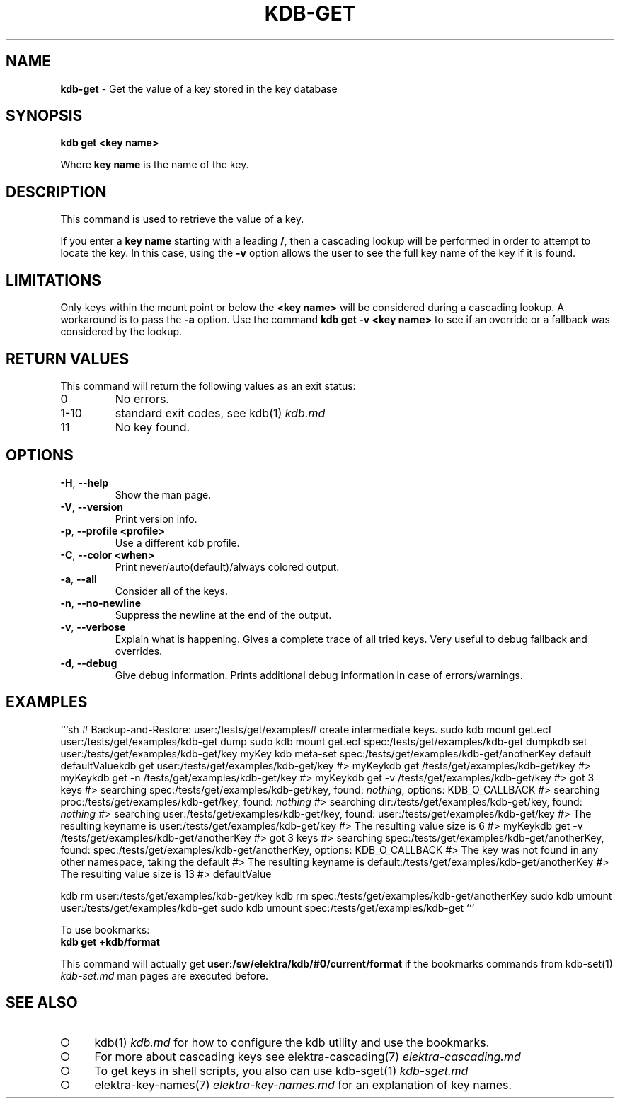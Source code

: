 .\" generated with Ronn-NG/v0.9.1
.\" http://github.com/apjanke/ronn-ng/tree/0.9.1
.TH "KDB\-GET" "1" "August 2021" ""
.SH "NAME"
\fBkdb\-get\fR \- Get the value of a key stored in the key database
.SH "SYNOPSIS"
\fBkdb get <key name>\fR
.P
Where \fBkey name\fR is the name of the key\.
.SH "DESCRIPTION"
This command is used to retrieve the value of a key\.
.P
If you enter a \fBkey name\fR starting with a leading \fB/\fR, then a cascading lookup will be performed in order to attempt to locate the key\. In this case, using the \fB\-v\fR option allows the user to see the full key name of the key if it is found\.
.SH "LIMITATIONS"
Only keys within the mount point or below the \fB<key name>\fR will be considered during a cascading lookup\. A workaround is to pass the \fB\-a\fR option\. Use the command \fBkdb get \-v <key name>\fR to see if an override or a fallback was considered by the lookup\.
.SH "RETURN VALUES"
This command will return the following values as an exit status:
.TP
0
No errors\.
.TP
1\-10
standard exit codes, see kdb(1) \fIkdb\.md\fR
.TP
11
No key found\.
.SH "OPTIONS"
.TP
\fB\-H\fR, \fB\-\-help\fR
Show the man page\.
.TP
\fB\-V\fR, \fB\-\-version\fR
Print version info\.
.TP
\fB\-p\fR, \fB\-\-profile <profile>\fR
Use a different kdb profile\.
.TP
\fB\-C\fR, \fB\-\-color <when>\fR
Print never/auto(default)/always colored output\.
.TP
\fB\-a\fR, \fB\-\-all\fR
Consider all of the keys\.
.TP
\fB\-n\fR, \fB\-\-no\-newline\fR
Suppress the newline at the end of the output\.
.TP
\fB\-v\fR, \fB\-\-verbose\fR
Explain what is happening\. Gives a complete trace of all tried keys\. Very useful to debug fallback and overrides\.
.TP
\fB\-d\fR, \fB\-\-debug\fR
Give debug information\. Prints additional debug information in case of errors/warnings\.
.SH "EXAMPLES"
```sh # Backup\-and\-Restore: user:/tests/get/examples# create intermediate keys\. sudo kdb mount get\.ecf user:/tests/get/examples/kdb\-get dump sudo kdb mount get\.ecf spec:/tests/get/examples/kdb\-get dumpkdb set user:/tests/get/examples/kdb\-get/key myKey kdb meta\-set spec:/tests/get/examples/kdb\-get/anotherKey default defaultValuekdb get user:/tests/get/examples/kdb\-get/key #> myKeykdb get /tests/get/examples/kdb\-get/key #> myKeykdb get \-n /tests/get/examples/kdb\-get/key #> myKeykdb get \-v /tests/get/examples/kdb\-get/key #> got 3 keys #> searching spec:/tests/get/examples/kdb\-get/key, found: \fInothing\fR, options: KDB_O_CALLBACK #> searching proc:/tests/get/examples/kdb\-get/key, found: \fInothing\fR #> searching dir:/tests/get/examples/kdb\-get/key, found: \fInothing\fR #> searching user:/tests/get/examples/kdb\-get/key, found: user:/tests/get/examples/kdb\-get/key #> The resulting keyname is user:/tests/get/examples/kdb\-get/key #> The resulting value size is 6 #> myKeykdb get \-v /tests/get/examples/kdb\-get/anotherKey #> got 3 keys #> searching spec:/tests/get/examples/kdb\-get/anotherKey, found: spec:/tests/get/examples/kdb\-get/anotherKey, options: KDB_O_CALLBACK #> The key was not found in any other namespace, taking the default #> The resulting keyname is default:/tests/get/examples/kdb\-get/anotherKey #> The resulting value size is 13 #> defaultValue
.P
kdb rm user:/tests/get/examples/kdb\-get/key kdb rm spec:/tests/get/examples/kdb\-get/anotherKey sudo kdb umount user:/tests/get/examples/kdb\-get sudo kdb umount spec:/tests/get/examples/kdb\-get ```
.P
To use bookmarks:
.br
\fBkdb get +kdb/format\fR
.P
This command will actually get \fBuser:/sw/elektra/kdb/#0/current/format\fR if the bookmarks commands from kdb\-set(1) \fIkdb\-set\.md\fR man pages are executed before\.
.SH "SEE ALSO"
.IP "\[ci]" 4
kdb(1) \fIkdb\.md\fR for how to configure the kdb utility and use the bookmarks\.
.IP "\[ci]" 4
For more about cascading keys see elektra\-cascading(7) \fIelektra\-cascading\.md\fR
.IP "\[ci]" 4
To get keys in shell scripts, you also can use kdb\-sget(1) \fIkdb\-sget\.md\fR
.IP "\[ci]" 4
elektra\-key\-names(7) \fIelektra\-key\-names\.md\fR for an explanation of key names\.
.IP "" 0

